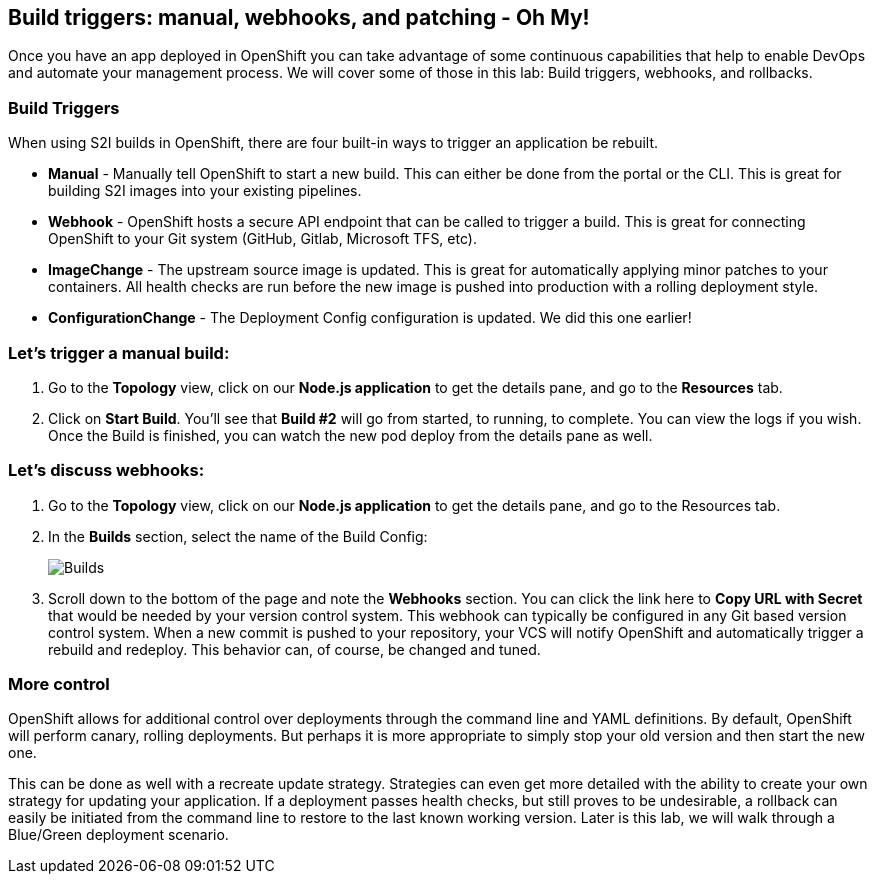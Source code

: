 == Build triggers: manual, webhooks, and patching - Oh My!

Once you have an app deployed in OpenShift you can take advantage of some continuous capabilities that help to enable DevOps and automate your management process. We will cover some of those in this lab: Build triggers, webhooks, and rollbacks.

=== Build Triggers

When using S2I builds in OpenShift, there are four built-in ways to trigger an application be rebuilt.				

* *Manual* - Manually tell OpenShift to start a new build. This can either be done from the portal or the CLI. This is great for building S2I images into your existing pipelines.						
* *Webhook* - OpenShift hosts a secure API endpoint that can be called to trigger a build. This is great for connecting OpenShift to your Git system (GitHub, Gitlab, Microsoft TFS, etc).						
* *ImageChange* - The upstream source image is updated. This is great for automatically applying minor patches to your containers. All health checks are run before the new image is pushed into production with a rolling deployment style.
* *ConfigurationChange* - The Deployment Config configuration is updated. We did this one earlier!

=== Let’s trigger a manual build:

. Go to the *Topology* view, click on our *Node.js application* to get the details pane, and go to the *Resources* tab.			
. Click on *Start Build*. You’ll see that *Build #2* will go from started, to running, to complete. You can view the logs if you wish. Once the Build is finished, you can watch the new pod deploy from the details pane as well.

=== Let’s discuss webhooks:

. Go to the *Topology* view, click on our *Node.js application* to get the details pane, and go to the ​Resources​ tab. 							
. In the *Builds* section, select the name of the Build Config:
+
image::lab5-builds.png[Builds]
+
. Scroll down to the bottom of the page and note the *Webhooks* section. You can click the link here to *Copy URL with Secret* that would be needed by your version control system. This webhook can typically be configured in any Git based version control system. When a new commit is pushed to your repository, your VCS will notify OpenShift and automatically trigger a rebuild and redeploy. This behavior can, of course, be changed and tuned.					

=== More control

OpenShift allows for additional control over deployments through the command line and YAML definitions. By default, OpenShift will perform canary, rolling deployments. But perhaps it is more appropriate to simply stop your old version and then start the new one. 

This can be done as well with a recreate update strategy. Strategies can even get more detailed with the ability to create your own strategy for updating your application. If a deployment passes health checks, but still proves to be undesirable, a rollback can easily be initiated from the command line to restore to the last known working version. Later is this lab, we will walk through a Blue/Green deployment scenario.
